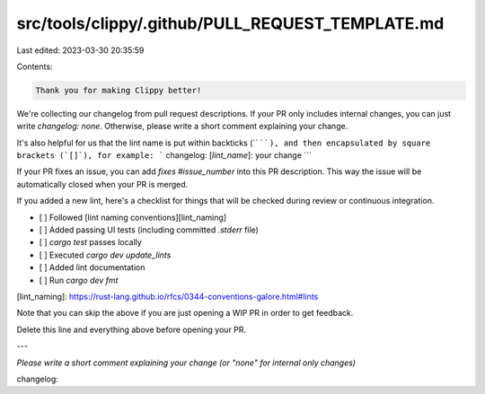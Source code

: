 src/tools/clippy/.github/PULL_REQUEST_TEMPLATE.md
=================================================

Last edited: 2023-03-30 20:35:59

Contents:

.. code-block:: md

    Thank you for making Clippy better!

We're collecting our changelog from pull request descriptions.
If your PR only includes internal changes, you can just write
`changelog: none`. Otherwise, please write a short comment
explaining your change.

It's also helpful for us that the lint name is put within backticks (`` ` ` ``),
and then encapsulated by square brackets (`[]`), for example:
```
changelog: [`lint_name`]: your change
```

If your PR fixes an issue, you can add `fixes #issue_number` into this
PR description. This way the issue will be automatically closed when
your PR is merged.

If you added a new lint, here's a checklist for things that will be
checked during review or continuous integration.

- \[ ] Followed [lint naming conventions][lint_naming]
- \[ ] Added passing UI tests (including committed `.stderr` file)
- \[ ] `cargo test` passes locally
- \[ ] Executed `cargo dev update_lints`
- \[ ] Added lint documentation
- \[ ] Run `cargo dev fmt`

[lint_naming]: https://rust-lang.github.io/rfcs/0344-conventions-galore.html#lints

Note that you can skip the above if you are just opening a WIP PR in
order to get feedback.

Delete this line and everything above before opening your PR.

---

*Please write a short comment explaining your change (or "none" for internal only changes)*

changelog:


